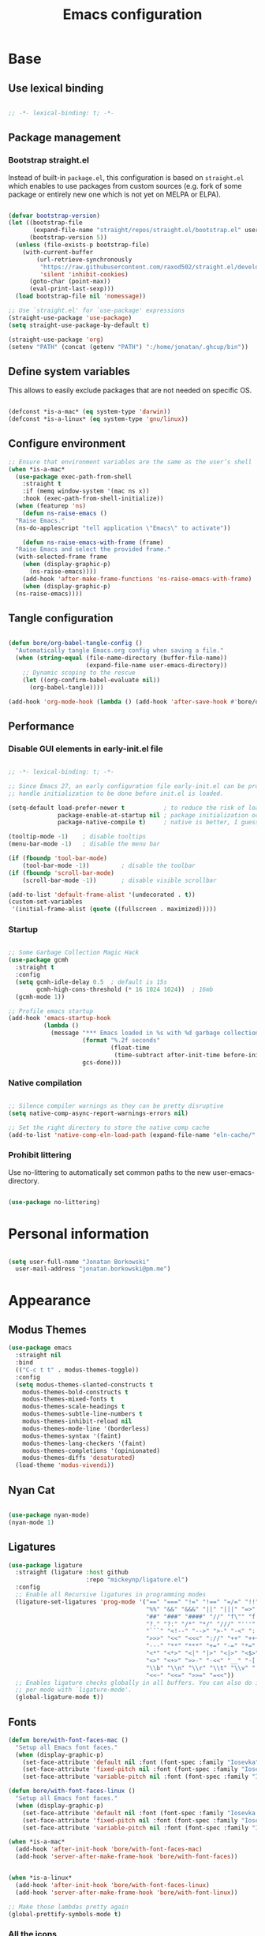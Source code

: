 #+TITLE: Emacs configuration
#+PROPERTY: header-args:emacs-lisp :tangle ./init.el
#+STARTUP: overview

* Base
** Use lexical binding

#+begin_src emacs-lisp

  ;; -*- lexical-binding: t; -*-

#+end_src

** Package management
*** Bootstrap straight.el

Instead of built-in ~package.el~, this configuration is based on ~straight.el~ which enables to use packages from custom sources (e.g. fork of some package or entirely new one which is not yet on MELPA or ELPA).

#+begin_src emacs-lisp

  (defvar bootstrap-version)
  (let ((bootstrap-file
         (expand-file-name "straight/repos/straight.el/bootstrap.el" user-emacs-directory))
        (bootstrap-version 5))
    (unless (file-exists-p bootstrap-file)
      (with-current-buffer
          (url-retrieve-synchronously
           "https://raw.githubusercontent.com/raxod502/straight.el/develop/install.el"
           'silent 'inhibit-cookies)
        (goto-char (point-max))
        (eval-print-last-sexp)))
    (load bootstrap-file nil 'nomessage))

  ;; Use `straight.el' for `use-package' expressions
  (straight-use-package 'use-package)
  (setq straight-use-package-by-default t)

  (straight-use-package 'org)
  (setenv "PATH" (concat (getenv "PATH") ":/home/jonatan/.ghcup/bin"))

#+end_src

** Define system variables

This allows to easily exclude packages that are not needed on specific OS.

#+begin_src emacs-lisp

  (defconst *is-a-mac* (eq system-type 'darwin))
  (defconst *is-a-linux* (eq system-type 'gnu/linux))

#+end_src
** Configure environment
#+begin_src emacs-lisp
  ;; Ensure that environment variables are the same as the user’s shell
  (when *is-a-mac*
    (use-package exec-path-from-shell
      :straight t
      :if (memq window-system '(mac ns x))
      :hook (exec-path-from-shell-initialize))
    (when (featurep 'ns)
      (defun ns-raise-emacs ()
	"Raise Emacs."
	(ns-do-applescript "tell application \"Emacs\" to activate"))

      (defun ns-raise-emacs-with-frame (frame)
	"Raise Emacs and select the provided frame."
	(with-selected-frame frame
	  (when (display-graphic-p)
	    (ns-raise-emacs))))
      (add-hook 'after-make-frame-functions 'ns-raise-emacs-with-frame)
      (when (display-graphic-p)
	(ns-raise-emacs))))
#+end_src
** Tangle configuration

#+begin_src emacs-lisp

  (defun bore/org-babel-tangle-config ()
    "Automatically tangle Emacs.org config when saving a file."
    (when (string-equal (file-name-directory (buffer-file-name))
                        (expand-file-name user-emacs-directory))
      ;; Dynamic scoping to the rescue
      (let ((org-confirm-babel-evaluate nil))
        (org-babel-tangle))))

  (add-hook 'org-mode-hook (lambda () (add-hook 'after-save-hook #'bore/org-babel-tangle-config)))
#+end_src

** Performance
*** Disable GUI elements in early-init.el file

#+begin_src emacs-lisp :tangle ./early-init.el

  ;; -*- lexical-binding: t; -*-

  ;; Since Emacs 27, an early configuration file early-init.el can be provided to
  ;; handle initialization to be done before init.el is loaded.

  (setq-default load-prefer-newer t           ; to reduce the risk of loading outdated byte code files
                package-enable-at-startup nil ; package initialization occurs after `early-init-file'.
                package-native-compile t)     ; native is better, I guess?

  (tooltip-mode -1)    ; disable tooltips
  (menu-bar-mode -1)   ; disable the menu bar

  (if (fboundp 'tool-bar-mode)
      (tool-bar-mode -1))         ; disable the toolbar
  (if (fboundp 'scroll-bar-mode)
      (scroll-bar-mode -1))       ; disable visible scrollbar

  (add-to-list 'default-frame-alist '(undecorated . t))
  (custom-set-variables
   '(initial-frame-alist (quote ((fullscreen . maximized)))))
#+end_src

*** Startup

#+begin_src emacs-lisp

  ;; Some Garbage Collection Magic Hack
  (use-package gcmh
    :straight t
    :config
    (setq gcmh-idle-delay 0.5  ; default is 15s
          gcmh-high-cons-threshold (* 16 1024 1024))  ; 16mb
    (gcmh-mode 1))

  ;; Profile emacs startup
  (add-hook 'emacs-startup-hook
            (lambda ()
              (message "*** Emacs loaded in %s with %d garbage collections."
                       (format "%.2f seconds"
                               (float-time
                                (time-subtract after-init-time before-init-time)))
                       gcs-done)))

#+end_src

*** Native compilation

#+begin_src emacs-lisp

  ;; Silence compiler warnings as they can be pretty disruptive
  (setq native-comp-async-report-warnings-errors nil)

  ;; Set the right directory to store the native comp cache
  (add-to-list 'native-comp-eln-load-path (expand-file-name "eln-cache/" user-emacs-directory))

#+end_src

*** Prohibit littering

Use no-littering to automatically set common paths to the new user-emacs-directory.

#+begin_src emacs-lisp

  (use-package no-littering)

#+end_src

* Personal information

#+begin_src emacs-lisp

  (setq user-full-name "Jonatan Borkowski"
	user-mail-address "jonatan.borkowski@pm.me")

#+end_src

* Appearance
** Modus Themes
#+begin_src emacs-lisp
  (use-package emacs
    :straight nil
    :bind
    (("C-c t t" . modus-themes-toggle))
    :config
    (setq modus-themes-slanted-constructs t
	  modus-themes-bold-constructs t
	  modus-themes-mixed-fonts t
	  modus-themes-scale-headings t
	  modus-themes-subtle-line-numbers t
	  modus-themes-inhibit-reload nil
	  modus-themes-mode-line '(borderless)
	  modus-themes-syntax '(faint)
	  modus-themes-lang-checkers '(faint)
	  modus-themes-completions '(opinionated)
	  modus-themes-diffs 'desaturated)
    (load-theme 'modus-vivendi))
#+end_src
** Nyan Cat
#+begin_src emacs-lisp

  (use-package nyan-mode)
  (nyan-mode 1)

#+end_src

** Ligatures

#+begin_src emacs-lisp
  (use-package ligature
    :straight (ligature :host github
                        :repo "mickeynp/ligature.el")
    :config
    ;; Enable all Recursive ligatures in programming modes
    (ligature-set-ligatures 'prog-mode '("==" "===" "!=" "!==" "=/=" "!!" "??"
                                         "%%" "&&" "&&&" "||" "|||" "=>" "->" "<-"
                                         "##" "###" "####" "//" "f\"" "f'" "${"
                                         "?." "?:" "/*" "*/" "///" "'''" "\"\"\""
                                         "```" "<!--" "-->" ">-" "-<" "::" ">>"
                                         ">>>" "<<" "<<<" "://" "++" "+++" "--"
                                         "---" "**" "***" "+=" "-=" "*=" "/=" "=~"
                                         "<*" "<*>" "<|" "|>" "<|>" "<$>" "<=>"
                                         "<>" "<+>" ">>-" "-<<" "__" "-[ ]" "-[x]"
                                         "\\b" "\\n" "\\r" "\\t" "\\v" "|=" "!~"
                                         "<<~" "<<=" ">>=" "=<<"))
    ;; Enables ligature checks globally in all buffers. You can also do it
    ;; per mode with `ligature-mode'.
    (global-ligature-mode t))

#+end_src

** Fonts
#+begin_src emacs-lisp
  (defun bore/with-font-faces-mac ()
    "Setup all Emacs font faces."
    (when (display-graphic-p)
      (set-face-attribute 'default nil :font (font-spec :family "Iosevka" :size 14 :weight 'regular))
      (set-face-attribute 'fixed-pitch nil :font (font-spec :family "Iosevka" :size 14 :weight 'regular))
      (set-face-attribute 'variable-pitch nil :font (font-spec :family "Iosevka Aile" :size 14 :weight 'regular))))

  (defun bore/with-font-faces-linux ()
    "Setup all Emacs font faces."
    (when (display-graphic-p)
      (set-face-attribute 'default nil :font (font-spec :family "Iosevka Etoile" :size 20 :weight 'regular))
      (set-face-attribute 'fixed-pitch nil :font (font-spec :family "Iosevka Etoile" :size 20 :weight 'regular))
      (set-face-attribute 'variable-pitch nil :font (font-spec :family "Iosevka Aile" :size 20 :weight 'regular))))

  (when *is-a-mac*
    (add-hook 'after-init-hook 'bore/with-font-faces-mac)
    (add-hook 'server-after-make-frame-hook 'bore/with-font-faces))


  (when *is-a-linux*
    (add-hook 'after-init-hook 'bore/with-font-faces-linux)
    (add-hook 'server-after-make-frame-hook 'bore/with-font-linux))

  ;; Make those lambdas pretty again
  (global-prettify-symbols-mode t)

#+end_src

*** All the icons
#+begin_src emacs-lisp
  ;; For the first time remember to run M-x all-the-icons-install-fonts
  (use-package all-the-icons)
#+end_src

** Line numbers

#+begin_src emacs-lisp

  ;; Happy people don't count numbers, they also have a small performance boost to Emacs
  (setq display-line-numbers-type nil)

  ;; But for sure disable line numbers in some modes
  (dolist (mode '(org-mode-hook
                  term-mode-hook
                  vterm-mode-hook
                  eshell-mode-hool))
    (add-hook mode (lambda () (display-line-numbers-mode 0))))

#+end_src

** Tabs

#+begin_src emacs-lisp
  (use-package tab-bar
    :straight nil
    :config
    (setq tab-bar-close-button-show nil
          tab-bar-new-button nil
          tab-bar-separator " "
          tab-bar-show 1)
    :init
    (setq tab-bar-new-tab-to 'rightmost
          tab-bar-close-tab-select 'recent
          ;; set default tab name to current buffer.
          ;; alternative is to set new tab to scratch - tab-bar-new-tab-choice "*scratch*"
          tab-bar-new-tab-choice t
          tab-bar-tab-name-function 'tab-bar-tab-name-current
          tab-bar-format '(tab-bar-format-history tab-bar-format-tabs)
          ))

  (tab-bar-history-mode 1)
#+end_src
** TTY tweaks
#+begin_src emacs-lisp
  (set-display-table-slot standard-display-table 'vertical-border (make-glyph-code ?│))

  (setq mode-line-end-spaces nil)
#+end_src

** Power Mode
#+begin_src emacs-lisp
  ;;(use-package power-mode
  ;;  :straight t)
#+end_src
* Editor
** Better defaults

#+begin_src emacs-lisp
  (setq inhibit-splash-screen t
        inhibit-startup-screen t
        inhibit-startup-message t
        initial-scratch-message nil
        kill-do-not-save-duplicates t
        require-final-newline t
        password-cache-expiry nil
        custom-safe-themes t
        scroll-margin 2
        ;; select-enable-clipboard t
        visible-bell t
        warning-minimum-level :error)

  (recentf-mode 1)
  (global-so-long-mode 1)
  (fset 'yes-or-no-p 'y-or-n-p)
  (global-auto-revert-mode t)
  (set-default-coding-systems 'utf-8)
  (global-hl-line-mode 1)

  (setq x-alt-keysym 'meta) ;; Alt as Meta key
#+end_src

** Buffers

#+begin_src emacs-lisp
  (use-package emacs
    :straight nil
    :bind
    (("C-x K"   . bore/kill-buffer)
     ("C-z"     . repeat)
     ("C-c q q" . kill-emacs))
    :init
    ;; Add prompt indicator to `completing-read-multiple'.
    ;; We display [CRM<separator>], e.g., [CRM,] if the separator is a comma.
    (defun crm-indicator (args)
      (cons (format "[CRM%s] %s"
		    (replace-regexp-in-string
		     "\\`\\[.*?]\\*\\|\\[.*?]\\*\\'" ""
		     crm-separator)
		    (car args))
	    (cdr args)))
    (advice-add #'completing-read-multiple :filter-args #'crm-indicator)

    ;; TAB cycle if there are only few candidates
    (setq completion-cycle-threshold 3)

    ;; Do not allow the cursor in the minibuffer prompt
    (setq minibuffer-prompt-properties
	  '(read-only t cursor-intangible t face minibuffer-prompt))
    (add-hook 'minibuffer-setup-hook #'cursor-intangible-mode)

    ;; Clean up whitespace, newlines and line breaks
    (add-hook 'before-save-hook 'delete-trailing-whitespace)

    ;; Emacs 28: Hide commands in M-x which do not work in the current mode.
    ;; Vertico commands are hidden in normal buffers.
    ;;(setq read-extended-command-predicate
    ;;      #'command-completion-default-include-p)

    ;; Enable recursive minibuffers
    (setq enable-recursive-minibuffers t)

    ;; Enable indentation+completion using the TAB key.
    ;; `completion-at-point' is often bound to M-TAB.
    (setq tab-always-indent 'complete))

  (defun bore/kill-buffer (&optional arg)
    "Kill buffer which is currently visible (ARG)."
    (interactive "P")
    (if arg
	(call-interactively 'kill-buffer)
      (kill-this-buffer)))
#+end_src


#+begin_src emacs-lisp

  (use-package ibuffer
    :straight nil
    :bind (("C-x C-b" . ibuffer))
    :config
    (setq ibuffer-expert t
          ibuffer-display-summary nil
          ibuffer-use-other-window nil
          ibuffer-show-empty-filter-groups nil
          ibuffer-movement-cycle nil
          ibuffer-default-sorting-mode 'filename/process
          ibuffer-use-header-line t
          ibuffer-default-shrink-to-minimum-size nil
          ibuffer-formats
          '((mark modified read-only locked " "
                  (name 40 40 :left :elide)
                  " "
                  (size 9 -1 :right)
                  " "
                  (mode 16 16 :left :elide)
                  " " filename-and-process)
            (mark " "
                  (name 16 -1)
                  " " filename))
          ibuffer-saved-filter-groups nil
          ibuffer-old-time 48)
    (add-hook 'ibuffer-mode-hook #'hl-line-mode))

#+end_src

** History

#+begin_src emacs-lisp
  (use-package savehist
    :straight nil
    :config
    (setq savehist-save-minibuffer-history t
          savehist-autosave-interval nil
          savehist-additional-variables
          '(kill-ring
            register-alist
            mark-ring global-mark-ring
            search-ring regexp-search-ring))
    (savehist-mode 1))
  (setq undo-limit 80000000
        history-limit 5000
        history-delete-duplicates t)

#+end_src

** Autosave

#+begin_src emacs-lisp

  ;; Enable autosave and backup
  (setq auto-save-default t
        auto-save-file-name-transforms `((".*" ,(expand-file-name "auto-save" user-emacs-directory) t))
        make-backup-files t
        backup-directory-alist `((".*" . ,(expand-file-name "backup" user-emacs-directory)))
        backup-by-copying t
        version-control t
        delete-old-versions t
        kept-new-versions 6
        kept-old-versions 2
        create-lockfiles nil)

#+end_src

** Recent files

#+begin_src emacs-lisp

  (use-package recentf
    :straight nil
    :commands recentf-open-files
    :config
    (setq recentf-max-menu-items 100
          recentf-max-saved-items 100)
    (recentf-mode 1))

#+end_src

** Parens

#+begin_src emacs-lisp

  (use-package paren
    :straight nil
    :config
    (setq show-paren-delay 0
          show-paren-highlight-openparen t
          show-paren-when-point-inside-paren t)
    (show-paren-mode 1))

  ;; A little bit of rainbow here and there
  (use-package rainbow-delimiters
    :straight t
    :hook (prog-mode . rainbow-delimiters-mode))

#+end_src
** Electric behavior

#+begin_src emacs-lisp

  (use-package elec-pair
    :straight nil
    :config
    (setq electric-pair-inhibit-predicate'electric-pair-conservative-inhibit
          electric-pair-skip-self 'electric-pair-default-skip-self
          electric-pair-skip-whitespace nil
          electric-pair-preserve-balance t)
    (electric-indent-mode 1)
    (electric-pair-mode 1))

#+end_src

** Navigation
*** Scrolling

#+begin_src emacs-lisp
  (setq scroll-conservatively 101                    ; value greater than 100 gets rid of half page jumping
        mouse-wheel-scroll-amount '(3 ((shift) . 3)) ; how many lines at a time
        mouse-wheel-progressive-speed t              ; accelerate scrolling
        mouse-wheel-follow-mouse 't)                 ; scroll window under mouse
#+end_src

*** Isearch

#+begin_src emacs-lisp

  (use-package isearch
    :straight nil
    :bind
    :config
    (setq isearch-lazy-count t))

#+end_src

*** Avy

#+begin_src emacs-lisp

  ;; Just a thought... and you are there!
  (use-package avy
    :straight t
    :bind (("C-'" . avy-goto-char-timer)
           :map isearch-mode-map
           ("C-'" . avy-isearch))
    :config
    (setq avy-keys '(?n ?e ?i ?s ?t ?r ?i ?a)
          avy-timeout-seconds .3
          avy-background t))

#+end_src

*** Ace-window

#+begin_src emacs-lisp

  (use-package ace-window
    :straight t
    :commands ace-window
    :bind ("M-o" . ace-window)
    :config
    (setq aw-keys '(?n ?e ?i ?s ?t ?r ?i ?a)))

#+end_src

*** Winner-mode

#+begin_src emacs-lisp

  ;; Allow me to undo my windows
  (use-package winner
    :straight nil
    :hook
    (after-init . winner-mode))

#+end_src

** Mode-line

#+begin_src emacs-lisp
  (setq mode-line-position-line-format `(" %l:%c"))
  (setq mode-line-position-column-line-format '(" %l,%c"))
  (setq mode-line-compact nil)
  (setq-default mode-line-format
                '("%e"
                  mode-line-front-space
                  mode-line-mule-info
                  mode-line-client
                  mode-line-modified
                  mode-line-remote
                  mode-line-frame-identification
                  mode-line-buffer-identification
                  "  "
                  mode-line-position
                  "  "
                  (vc-mode vc-mode)
                  "  "
                  mode-line-modes
                  "  "
                  mode-line-misc-info
                  mode-line-end-spaces))

  (use-package minions
    :straight t
    :config
    (minions-mode 1))
#+end_src

** Helpful packages

#+begin_src emacs-lisp
  (use-package which-key
    :straight t
    :defer t
    :init (which-key-mode)
    :config
    (setq which-key-idle-delay 0.5))

  (use-package helpful
    :straight t
    :commands helpful-callable helpful-variable helpful-command helpful-key
    :bind
    ([remap describe-function] . helpful-function)
    ([remap describe-command]  . helpful-command)
    ([remap describe-variable] . helpful-variable)
    ([remap describe-key]      . helpful-key))

#+end_src
** Highlight TODO in code
#+begin_src emacs-lisp
  (use-package hl-todo
    :straight t
    :hook (prog-mode . hl-todo-mode))
#+end_src

** Multiple cursors
#+begin_src emacs-lisp
  (use-package iedit
    :straight t
    :commands iedit-mode iedit-rectangle-mode
    :bind ("C-;" . iedit-mode))

  (use-package evil-multiedit
    :defer t)

  (use-package multiple-cursors
    :straight t
    :bind (("C-<" . mc/mark-previous-like-this)
           ("C->" . mc/mark-next-like-this)
           ("C-c C-<" . mc/mark-all-like-this)
           ("C-S-<mouse-1>" . mc/add-cursor-on-click)))

  ;; add evil-mc
#+end_src

** Clipetty
#+begin_src emacs-lisp
  (use-package clipetty
    :straight t
    :unless (display-graphic-p)
    :hook (tty-setup . global-clipetty-mode))
#+end_src
* Tools
** Spellcheck
#+begin_src emacs-lisp
  (use-package ispell
    :straight nil
    :config
    (setq ispell-program-name "hunspell"
          ispell-dictionary "en_US,pl_PL")
    (ispell-set-spellchecker-params)
    (ispell-hunspell-add-multi-dic ispell-dictionary))

  (use-package flyspell
    :hook ((message-mode git-commit-mode org-mode text-mode) . flyspell-mode)
    :bind (:map flyspell-mode-map
                ("C-." . nil)
                ("C-;" . nil))
    :config
    (setq flyspell-issue-welcome-flag nil
          flyspell-issue-message-flag nil))
#+end_src

** Emacs Web Wowser
#+begin_src emacs-lisp
  (use-package browse-url
    :straight nil
    :config
    (setq browse-url-secondary-browser-function 'eww-browse-url
          browse-url-browser-function 'browse-url-default-browser))

  (use-package shr
    :straight nil
    :config
    (setq shr-use-colors nil             ; t is bad for accessibility
          shr-use-fonts nil              ; t is not for me
          shr-max-image-proportion 0.6
          shr-image-animate nil          ; No GIFs, thank you!
          shr-width nil
          shr-discard-aria-hidden t
          shr-cookie-policy nil))

  (use-package url-cookie
    :straight nil
    :config (setq url-cookie-untrusted-urls '(".*")))

  (use-package eww
    :straight nil
    :bind ("C-c o b" . eww)
    :config
    (setq eww-restore-desktop t
          eww-desktop-remove-duplicates t
          eww-header-line-format nil
          eww-search-prefix "https://duckduckgo.com/?ia="
          eww-download-directory (expand-file-name "~/Downloads")
          eww-suggest-uris
          '(eww-links-at-point
            thing-at-point-url-at-point)
          eww-history-limit 150
          eww-use-external-browser-for-content-type
          "\\`\\(video/\\|audio\\)"
          eww-browse-url-new-window-is-tab nil
          eww-form-checkbox-selected-symbol "[X]"
          eww-form-checkbox-symbol "[ ]"
          eww-retrieve-command nil))
#+end_src

** PDF

#+begin_src emacs-lisp
  (use-package pdf-tools
    :mode ("\\.pdf\\'" . pdf-view-mode)
    :magic ("%PDF" . pdf-view-mode))
#+end_src

** Dired

#+begin_src emacs-lisp
  (use-package dired
    :straight nil
    :commands dired dired-jump
    :config
    (setq dired-kill-when-opening-new-dired-buffer t
          delete-by-moving-to-trash t
          dired-dwim-target t
          dired-recursive-copies 'always
          dired-recursive-deletes 'always))

  (use-package consult-dir
    :straight t
    :bind (("C-x C-d" . consult-dir)
           :map vertico-map
           ("C-x C-d" . consult-dir)
           ("C-x C-j" . consult-dir-jump-file)))

#+end_src

** Project

#+begin_src emacs-lisp
  (use-package project
    :straight t)
#+end_src

** Git

#+begin_src emacs-lisp
  (use-package magit
    :straight t
    :commands magit-file-delete
    :init
    (setq magit-auto-revert-mode nil)             ; `global-auto-revert-mode'
    :config
    (setq transient-default-level 5
          magit-diff-refine-hunk t                ; show granular diffs in selected hunk
          magit-save-repository-buffers nil       ; don't autosave repo buffers
          magit-revision-insert-related-refs nil) ; don't display parent/related refs in commit buffers
    :custom
    (magit-section-visibility-indicator nil)
    (magit-display-buffer-function #'magit-display-buffer-same-window-except-diff-v1))

  (use-package magit-todos
    :after magit
    :config
    (setq magit-todos-keyword-suffix "\\(?:([^)]+)\\)?:?") ; make colon optional
    (define-key magit-todos-section-map "j" nil))


  (use-package ediff
    :straight nil
    :config
    (setq ediff-merge-split-window-function 'split-window-horizontally
          ediff-split-window-function 'split-window-horizontally
          ediff-window-setup-function 'ediff-setup-windows-plain))

  (use-package diff-hl
    :straight t
    :config
    (setq diff-hl-draw-borders nil)
    (global-diff-hl-mode 1))
#+end_src

** Terminal
#+begin_src emacs-lisp
  (use-package eshell
    :straight nil
    :commands eshell
    :bind ("C-c o E" . eshell)
    :config
    (setq eshell-kill-processes-on-exit t
          eshell-highlight-prompt t
          eshell-hist-ignoredups t
          eshell-prompt-regexp "^.* λ "))

  (use-package eshell-syntax-highlighting
    :straight t
    :after eshell-mode
    :config
    (eshell-syntax-highlighting-global-mode +1))

  (use-package eshell-toggle
    :straight t
    :commands eshell-toggle
    :bind ("C-c o e" . eshell-toggle)
    :custom
    (eshell-toggle-size-fraction 4)
    (eshell-toggle-run-command nil))

  (use-package vterm
    :straight t
    :bind
    ("C-c o t" . vterm-other-window)
    ("C-c o T" . vterm)
    :config
    (setq vterm-kill-buffer-on-exit t
          vterm-always-compile-module t
          vterm-max-scrollback 5000
          vterm-timer-delay nil
          vterm-shell "/bin/zsh"))

#+end_src
** Rainbow mode
#+begin_src emacs-lisp
  (use-package rainbow-mode
    :straight t
    :commands rainbow-mode)
#+end_src

** Olivetti
#+begin_src emacs-lisp
  (use-package olivetti
    :straight t
    :commands olivetti-mode
    :config
    (setq olivetti-body-width 100))
#+end_src
** OS TTY

#+begin_src emacs-lisp
  (setq xterm-set-window-title t)
  (setq visible-cursor nil)
  ;; Enable the mouse in terminal Emacs
  (add-hook 'tty-setup-hook #'xterm-mouse-mode)
#+end_src

** Embark

#+begin_src emacs-lisp
  (use-package embark
    :straight t
    :bind
    (("C-." . embark-act)
     ("C-h B" . embark-bindings))
    :init
    (setq prefix-help-command #'embark-prefix-help-command)
    :config
    ;; Hide the mode line of the Embark live/completions buffers
    (add-to-list 'display-buffer-alist
                 '("\\`\\*Embark Collect \\(Live\\|Completions\\)\\*"
                   nil
                   (window-parameters (mode-line-format . none)))))

  (use-package embark-consult
    :straight t
    :after (embark consult)
    :demand t ; only necessary if you have the hook below
    ;; auto-updating embark collect buffer
    :hook
    (embark-collect-mode . consult-preview-at-point-mode))
#+end_src

** Yasnipet

#+begin_src emacs-lisp
  (use-package yasnippet
    :straight t
    :config
    (setq yas-snippet-dirs
          (append yas-snippet-dirs
                  '("~/.emacs.d/snippets")))
    (yas-global-mode 1)
    )
#+end_src
** TempEL
#+begin_src emacs-lisp
  ;; Configure Tempel
  (use-package tempel
    :bind (("M-+" . tempel-complete) ;; Alternative tempel-expand
	   ("M-*" . tempel-insert))

    :init

    ;; Setup completion at point
    (defun tempel-setup-capf ()
      ;; Add the Tempel Capf to `completion-at-point-functions'. `tempel-expand'
      ;; only triggers on exact matches. Alternatively use `tempel-complete' if
      ;; you want to see all matches, but then Tempel will probably trigger too
      ;; often when you don't expect it.
      ;; NOTE: We add `tempel-expand' *before* the main programming mode Capf,
      ;; such that it will be tried first.
      (setq-local completion-at-point-functions
		  (cons #'tempel-expand
			completion-at-point-functions)))

    (add-hook 'prog-mode-hook 'tempel-setup-capf)
    (add-hook 'text-mode-hook 'tempel-setup-capf)
    (add-hook 'prog-mode-hook #'tempel-abbrev-mode)

    ;; Optionally make the Tempel templates available to Abbrev,
    ;; either locally or globally. `expand-abbrev' is bound to C-x '.
    ;; (add-hook 'prog-mode-hook #'tempel-abbrev-mode)
    ;; (tempel-global-abbrev-mode)
    )
#+end_src

** Elfeed RSS
#+begin_src emacs-lisp
  (use-package elfeed
    :straight t
    :bind
    ("C-x w" . elfeed))

  (use-package elfeed-org
    :straight t
    :config
    (elfeed-org)
    (setq rmh-elfeed-org-files (list "~/org/elfeed.org")))
#+end_src

** Vertico

#+begin_src emacs-lisp
  ;; Enable vertigo
  (use-package vertico
    :straight t
    :init
    (vertico-mode)
    (setq vertico-resize t
	  vertico-cycle t
	  vertico-count 17
	  completion-in-region-function
	  (lambda (&rest args)
	    (apply (if vertico-mode
		       #'consult-completion-in-region
		     #'completion--in-region)
		   args))))
#+end_src

** Orderless

#+begin_src emacs-lisp

  ;; Use the orderless completion style
  (use-package orderless
    :straight t
    :init
    (setq completion-styles '(orderless)
          completion-category-defaults nil
          completion-category-overrides '((file (styles partial-completion)))))

#+end_src

** Marginalia

#+begin_src emacs-lisp

  ;; I want to know every detail... one the margin
  (use-package marginalia
    :after vertico
    :straight t
    :custom
    (marginalia-annotators '(marginalia-annotators-heavy
                             marginalia-annotators-light
                             nil))
    :init
    (marginalia-mode))

#+end_src
** Embark

#+begin_src emacs-lisp

  (use-package embark
    :ensure t

    :bind
    (("C-." . embark-act)
     ("C-h B" . embark-bindings))

    :init

    ;; Optionally replace the key help with a completing-read interface
    (setq prefix-help-command #'embark-prefix-help-command)

    :config

    ;; Hide the mode line of the Embark live/completions buffers
    (add-to-list 'display-buffer-alist
                 '("\\`\\*Embark Collect \\(Live\\|Completions\\)\\*"
                   nil
                   (window-parameters (mode-line-format . none)))))

  (use-package embark-consult
    :after (embark consult)
    :config
    (add-hook 'embark-collect-mode-hook #'consult-preview-at-point-mode))

#+end_src
** Consult
#+begin_src emacs-lisp

  (use-package consult
    :straight t
    :defer t
    :bind (
	   ;; C-x bindings (ctl-x-map)
	   ("C-x C-r" . consult-recent-file)
	   ("C-x M-:" . consult-complex-command)     ; orig. repeat-complex-command
	   ("C-x b"   . consult-buffer)              ; orig. switch-to-buffer
	   ("C-x M-k" . consult-kmacro)
	   ("C-x M-m" . consult-minor-mode-menu)
	   ("C-x r b" . consult-bookmark)            ; override bookmark-jump
	   ("C-x 4 b" . consult-buffer-other-window) ; orig. switch-to-buffer-other-window
	   ("C-x 5 b" . consult-buffer-other-frame)  ; orig. switch-to-buffer-other-frame
	   ;; Other custom bindings
	   ("M-y" . consult-yank-pop)                ; orig. yank-pop
	   ("<help> a" . consult-apropos)            ; orig. apropos-command
	   ;; M-g bindings (goto-map)
	   ("M-g e" . consult-compile-error)
	   ("M-g f" . consult-flycheck)               ; Alternative: consult-flycheck
	   ("M-g g" . consult-goto-line)             ; orig. goto-line
	   ("M-g M-g" . consult-goto-line)           ; orig. goto-line
	   ("M-g o" . consult-outline)               ; Alternative: consult-org-heading
	   ("M-g m" . consult-mark)
	   ("M-g k" . consult-global-mark)
	   ("M-g i" . consult-imenu)
	   ("M-g I" . consult-imenu-multi)
	   ;; M-s bindings (search-map)
	   ("M-s f" . consult-find)
	   ("M-s F" . consult-locate)
	   ("M-s g" . consult-grep)
	   ("M-s G" . consult-git-grep)
	   ("M-s r" . consult-ripgrep)
	   ("M-s l" . consult-line)
	   ("M-s L" . consult-line-multi)
	   ("M-s m" . consult-multi-occur)
	   ("M-s k" . consult-keep-lines)
	   ("M-s u" . consult-focus-lines)
	   ;; Isearch integration
	   ("M-s e" . consult-isearch-history)
	   :map isearch-mode-map
	   ("M-e" . consult-isearch-history)          ; orig. isearch-edit-string
	   ("M-s e" . consult-isearch-history))       ; orig. isearch-edit-string

    :hook (completion-list-mode . consult-preview-at-point-mode)
    :init
    (setq register-preview-delay 0
	  register-preview-function #'consult-register-format)
    (advice-add #'register-preview :override #'consult-register-window)
    (advice-add #'completing-read-multiple :filter-args #'crm-indicator)
    (setq xref-show-xrefs-function #'consult-xref
	  xref-show-definitions-function #'consult-xref)
    :config
    (consult-customize
     consult-theme
     :preview-key '(:debounce 0.5 any)
     consult-ripgrep consult-git-grep consult-grep
     consult-bookmark consult-recent-file consult-xref
     consult--source-project-buffer consult--source-bookmark
     :preview-key (kbd "M-."))

    (setq consult-narrow-key "<"
	  consult-line-numbers-widen t
	  consult-async-min-input 2
	  consult-async-refresh-delay  0.15
	  consult-async-input-throttle 0.2
	  consult-async-input-debounce 0.1)

    (setq consult-project-root-function
	  (lambda ()
	    (when-let (project (project-current))
	      (car (project-roots project))))))

#+end_src
** Mu4e
#+begin_src emacs-lisp
  (when *is-a-linux*
    (use-package mu4e
      :straight nil
      :commands mu4e mu4e-compose-new
      :bind ("C-c o m" . mu4e)

      :config
      (require 'mu4e-org)

      (setq mu4e-contexts
            (list
             (make-mu4e-context
              :name "Proton"
              :match-func
              (lambda (msg)
                (when msg
                  (string-prefix-p "/Proton" (mu4e-message-field msg :maildir))))
              :vars '((user-mail-address . "jonatan.borkowski@pm.me")
                      (user-full-name . "Jonatan Borkowski")
                      (user-draft-folder . "/Proton/Drafts")
                      (mu4e-sent-folder  . "/Proton/Sent Mail")
                      (mu4e-refile-folder  . "/Proton/All Mail")
                      (mu4e-trash-folder  . "/Proton/Trash")))

             ;; Work account
             (make-mu4e-context
              :name "Work"
              :match-func
              (lambda (msg)
                (when msg
                  (string-prefix-p "/Restamatic" (mu4e-message-field msg :maildir))))
              :vars '((user-mail-address . "jonatan.borkowski@restaumatic.com")
                      (user-full-name    . "Jonatan Borkowski")
                      (mu4e-drafts-folder  . "/Restaumatic/[Gmail]/Drafts")
                      (mu4e-sent-folder  . "/Restaumatic/[Gmail]/Sent Mail")
                      (mu4e-refile-folder  . "/Restaumatic/[Gmail]/All Mail")
                      (mu4e-trash-folder  . "/Restamatic/[Gmail]/Trash")))))

      ;; Get mail
      (setq mu4e-maildir "~/.mail"
            mu4e-get-mail-command "mbsync -a"
            mu4e-change-filenames-when-moving t   ; needed for mbsync
            mu4e-update-interval 120)             ; update every 2 minutes

      ;; Send mail
      (setq mail-specify-envelope-from t
            message-send-mail-function 'smtpmail-send-it
            smtpmail-auth-credentials "~/.authinfo.gpg"
            smtpmail-smtp-server "127.0.0.1"
            message-kill-buffer-on-exit t
            smtpmail-stream-type 'starttls
            smtpmail-smtp-service 1025))

    ;; Trust certificates
    (require 'gnutls)
    (if (file-exists-p "~/.config/protonmail/bridge/cert.pem")
        (add-to-list 'gnutls-trustfiles (expand-file-name "~/.config/protonmail/bridge/cert.pem")))
    )


  (when *is-a-linux*
    (use-package org-msg
      :after mu4e
      :straight t
      :config
      (setq org-msg-options "html-postamble:nil H:5 num:nil ^:{} toc:nil author:nil email:nil tex:dvipng"
            org-msg-startup "hidestars indent inlineimages"
            org-msg-greeting-name-limit 3
            org-msg-default-alternatives '((new . (utf-8 html))
                                           (reply-to-text . (utf-8))
                                           (reply-to-html . (utf-8 html)))
            org-msg-convert-citation t)))
#+end_src
** JIRA
#+begin_src emacs-lisp
  (use-package org-jira
    :straight t
    :init
    (make-directory "~/.org-jira" 0)
    :config

    (setq jiralib-url "https://restaumatic.atlassian.net")

    (setq org-jira-custom-jqls
          '((:jql " project IN (RS) and createdDate >= '2022-01-01' order by created DESC "
                  :limit 10
                  :filename "this-years-work")
            (:jql " project IN (RS)
  AND status IN ('To Do', 'In Development')
  AND (labels = EMPTY or labels NOT IN ('FutureUpdate'))
  order by priority, created DESC "
                  :limit 20
                  :filename "ex-ahu-priority-items")
            ))
    )
#+end_src

* Development
** Direnv

#+begin_src emacs-lisp

  (use-package envrc
    :straight t
    :config
    (envrc-global-mode))

#+end_src

** Project custom
#+begin_src emacs-lisp
  (defun bore/project-override (dir)
    (let ((override (locate-dominating-file dir ".project.el")))
      (if override
          (cons 'vc override)
        nil)))
  (use-package project
    :config
    (add-hook 'project-find-functions #'bore/project-override))
#+end_src
** Language Server Protocol

#+begin_src emacs-lisp
  (use-package lsp-mode
    :straight t
    :hook ((c-mode
	    c++-mode
	    c-or-c++-mode
	    js-mode
	    rust-mode
	    typescript-mode
	    purescript-mode
	    haskell-mode
	    elixir-mode) . lsp-deferred)
    :bind (:map lsp-mode-map
		("C-c c d" . lsp-describe-thing-at-point)
		("C-c c s" . consult-lsp-symbols)
		("C-c c t" . lsp-goto-type-definition)
		("M-," . lsp-find-references)
		("M-." . lsp-find-definition)
		("C-c c f" . lsp-format-buffer)
		("C-c c x" . lsp-execute-code-action)
		("C-c c r" . lsp-rename)
		("C-c c j" . consult-lsp-symbols))
    :commands lsp lsp-deferred

    :config
    (setq lsp-idle-delay 0.5
	  lsp-diagnostics-provider t
	  lsp-keep-workspace-alive nil
	  lsp-headerline-breadcrumb-enable nil
	  lsp-modeline-code-actions-enable nil
	  lsp-modeline-diagnostics-enable nil
	  lsp-modeline-workspace-status-enable nil
	  lsp-enable-file-watchers nil
	  lsp-file-watch-threshold 5000
	  read-process-output-max (* 1024 1024))

    (with-eval-after-load "lsp-haskell"
      (lsp-register-client
       (make-lsp-client
	:new-connection (lsp-tramp-connection "haskell-language-server-wrapper")
	:remote? t
	:major-modes '(haskell-mode)
	:server-id 'haskell-mode-remote)))
    (add-hook 'lsp-completion-mode-hook
	      (lambda ()
		(setf (alist-get 'lsp-capf completion-category-defaults) '((styles . (orderless)))))))

  (use-package lsp-haskell
    :straight t
    :after (lsp haskell-mode))

  (use-package consult-lsp
    :straight t
    :after lsp-mode)

#+end_src

** Completions
*** Corfu
#+begin_src emacs-lisp

  (use-package corfu
    ;; Optional customizations
    :straight t
    :custom
    (corfu-cycle t)                ; enable cycling for `corfu-next/previous'
    (corfu-auto nil)               ; disable auto completion
    (corfu-quit-no-match t)        ; automatically quit if there is no match
    (corfu-echo-documentation nil) ; do not show documentation in the echo area
    ;; :init
    ;; (corfu-global-mode)
    )

#+end_src

*** Cape

#+begin_src emacs-lisp

  (use-package cape
    :straight t
    :after corfu
    :init
    (add-to-list 'completion-at-point-functions #'cape-file)
    (add-to-list 'completion-at-point-functions #'cape-dabbrev)
    (add-to-list 'completion-at-point-functions #'cape-keyword)
    :config
    (advice-add 'pcomplete-completions-at-point :around #'cape-wrap-silent))

#+end_src

*** Hippie-expand

#+begin_src emacs-lisp
  ;; Use the overpowered expand of the hippies
  (use-package hippie-exp
    :straight nil
    :bind ("M-/" . hippie-expand)
    :config
    (setq hippie-expand-try-functions-list
          '(try-expand-dabbrev-visible
            try-expand-dabbrev
            try-expand-dabbrev-all-buffers
            try-expand-dabbrev-from-kill
            try-complete-file-name-partially
            try-complete-file-name
            try-expand-all-abbrevs
            try-expand-list
            try-expand-line)))

#+end_src

** Flymake

#+begin_src emacs-lisp

  (use-package flymake
    :straight nil
    :hook (prog-mode . flymake-mode)
    :bind (("M-n" . flymake-goto-next-error)
	   ("M-p"  . flymake-goto-prev-error))
    :config
    (setq flymake-suppress-zero-counters t)
    (setq flymake-mode-line-counter-format
	  '(" " flymake-mode-line-error-counter
	    flymake-mode-line-warning-counter
	    flymake-mode-line-note-counter "")))

  (use-package flymake-collection
    :straight t
    :hook (after-init . flymake-collection-hook-setup))

  (use-package flymake-grammarly
      :straight t)
  (add-hook 'text-mode-hook 'flymake-grammarly-load)
  (add-hook 'latex-mode-hook 'flymake-grammarly-load)
  (add-hook 'org-mode-hook 'flymake-grammarly-load)
  (add-hook 'markdown-mode-hook 'flymake-grammarly-load)
  (add-hook 'magit-message 'flymake-grammarly-load)
#+end_src

** Reformatter
#+begin_src emacs-lisp
  (use-package reformatter
    :straight t
    :defer t)
#+end_src
* Lang
** Agda
#+begin_src emacs-lisp
  (use-package agda2-mode
    :straight t
    :mode (("\\.agda\\'" . agda2-mode)
	   ("\\.lagda.md\\'" . agda2-mode)))

  (use-package agda-input
    :straight (:package "agda-input" :type git :host github :repo "agda/agda" :files ("src/data/emacs-mode/agda-input.el")))
#+end_src
** Idris2
#+begin_src emacs-lisp
  (use-package idris2-mode
    :straight (:package "idris2-mode" :type git :host github :repo "idris-community/idris2-mode"))
#+end_src
** Haskell

#+begin_src emacs-lisp

  (use-package haskell-mode
    :straight t
    :mode (("\\.hs\\'"    . haskell-mode)
           ("\\.cabal\\'" . haskell-cabal-mode))

    :hook ((haskell-mode . interactive-haskell-mode)
           (haskell-mode . haskell-indentation-mode)
           (haskell-mode . fourmolu-format-on-save-mode))

    :bind (:map haskell-mode-map
                ("C-c c o" . hoogle)
                ("C-c c f" . fourmolu-format-buffer))
    :custom
    (haskell-interactive-popup-errors nil)
    (haskell-process-log t)
    (haskell-process-type 'stack-ghci)
    (haskell-process-load-or-reload-prompt t)
    (haskell-process-auto-import-loaded-modules t)
    (haskell-process-suggest-hoogle-imports t)
    (haskell-process-suggest-remove-import-lines t))

  (reformatter-define fourmolu-format
    :program "fourmolu"
    :args (list "--stdin-input-file" (buffer-file-name))
    :lighter " fourmolu")

#+end_src

#+begin_src emacs-lisp
  (use-package ghcid
    :straight (:package "ghcid" :host nil :type git :repo "https://github.com/ndmitchell/ghcid" )
    :defer
    :load-path "site-lisp/"
    :bind (:map projectile-mode-map
                ("C-c m s" . ghcid)
                ("C-c m b" . show-ghcid-buf)
                ("C-c m t" . set-ghcid-target))
    :custom
    (ghcid-target "")
    ;;:config (setq-local default-directory projectile-project-root)
    :preface
    (use-package haskell-mode :ensure t)
    (defun show-ghcid-buf ()
      (interactive)
      (show-buffer ghcid-buf-name))
    (defun set-ghcid-target (ghcid-targ &optional ghcid-test-targ)
      (interactive
       (list
        (completing-read "ghcid target: " (map 'list (lambda (targ) (format "%s:%s" (projectile-project-name) targ)) (haskell-cabal-enum-targets)))
        (completing-read "ghcid --test target: " '("--test=main" "--test=Main.main" nil))))
      (setq ghcid-target ghcid-targ)
      (when ghcid-test-targ
        (setq ghcid-target-test (format "%s" ghcid-test-targ)))
      (kill-ghcid)
      (ghcid)))

#+end_src

** Toml

#+begin_src emacs-lisp

  (use-package toml-mode
    :straight t
    :mode "\\.toml\\'")

#+end_src

** Yaml

#+begin_src emacs-lisp

  (use-package yaml-mode
    :straight t
    :mode "\\.ya?ml\\'")
  (setq js-indent-level 2)
#+end_src

** Dhall

#+begin_src emacs-lisp
  (use-package dhall-mode
    :defer t
    :config
    (set-repl-handler! 'dhall-mode #'dhall-repl-show)
    (setq dhall-format-at-save t)
    )
#+end_src

** Lua

#+begin_src emacs-lisp

  (use-package lua-mode
    :straight t
    :mode "\\.lua\\'")

#+end_src

** Markdown

#+begin_src emacs-lisp

  (use-package markdown-mode
    :straight t
    :mode (("README\\.md\\'" . gfm-mode)
           ("\\.md\\'"       . markdown-mode)
           ("\\.markdown\\'" . markdown-mode))
    :commands (markdown-mode gfm-mode)
    :config
    (setq markdown-fontify-code-blocks-natively t))

#+end_src

** Org mode
*** Org
#+begin_src emacs-lisp
  (use-package org
    :straight t
    :commands org-capture org-agenda
    :init
    (add-hook 'org-mode-hook
	      (lambda ()
		(variable-pitch-mode 1)
		(org-modern-mode)
		(visual-line-mode 1)))
    :config
    (setq org-directory "~/org/"
	  org-adapt-indentation nil
	  org-edit-src-persistent-message nil
	  org-fold-catch-invisible-edits 'show-and-error
	  org-insert-heading-respect-content t
	  org-fontify-quote-and-verse-blocks t
	  org-tags-column 0
	  org-hide-emphasis-markers t
	  org-hide-macro-markers t
	  org-hide-leading-stars nil
	  org-ellipsis "…"
	  org-capture-bookmark nil
	  org-mouse-1-follows-link t
	  org-pretty-entities t
	  org-pretty-entities-include-sub-superscripts nil
	  org-indirect-buffer-display 'current-window
	  org-eldoc-breadcrumb-separator " → "
	  org-enforce-todo-dependencies t
	  org-startup-folded t
	  org-use-sub-superscripts '{}
	  org-src-fontify-natively t
	  org-src-tab-acts-natively t
	  org-fontify-done-headline t
	  org-fontify-quote-and-verse-blocks t
	  org-fontify-whole-heading-line t
	  org-capture-bookmark nil
	  org-priority-faces
	  '((?A . error)
	    (?B . warning)
	    (?C . success))

	  org-entities-user
	  '(("flat"  "\\flat" nil "" "" "266D" "♭")
	    ("sharp" "\\sharp" nil "" "" "266F" "♯"))

	  org-imenu-depth 6
	  org-structure-template-alist
	  '(("s" . "src")
	    ("e" . "src emacs-lisp")
	    ("h" . "src haskell")
	    ("E" . "example")
	    ("q" . "quote")
	    ("c" . "comment")))      )

  (use-package org-modern
    :straight t
    :config
    (set-face-attribute 'org-document-title nil :font "Iosevka Aile" :weight 'bold :height 1.2)
    (dolist (face '((org-level-1 . 1.15)
		    (org-level-2 . 1.10)
		    (org-level-3 . 1.05)
		    (org-level-4 . 1.0)
		    (org-level-5 . 1.1)
		    (org-level-6 . 1.1)
		    (org-level-7 . 1.1)
		    (org-level-8 . 1.1)))
      (set-face-attribute (car face) nil :font "Iosevka Aile" :weight 'medium :height (cdr face)))
    (set-face-attribute 'org-document-title nil :font "Iosevka Aile" :weight 'bold :height 1.2)
    (set-face-attribute 'org-special-keyword nil :inherit '(font-lock-comment-face fixed-pitch))
    (set-face-attribute 'org-meta-line nil :inherit '(font-lock-comment-face fixed-pitch))
    (set-face-attribute 'org-checkbox nil :inherit 'fixed-pitch))

#+end_src
*** Org Denote
#+begin_src emacs-lisp
  (use-package denote
    :straight t
    :bind
    (("C-c n n" . denote)
     ("C-c n i" . denote-link)
     ("C-c n b" . denote-link-backlinks)
     ("C-c n l" . denote-link-find-file)
     ("C-c n r" . denote-rename-file)
     ("C-c n j" . bore/journal)
     ("C-c n f" . consult-notes)))
  (setq denote-directory (expand-file-name "~/org/notes/")
	denote-known-keywords '("linux" "journal" "emacs" "embedded" "hobby")
	denote-infer-keywords t
	denote-sort-keywords t
	denote-prompt '(title keywords)
	denote-front-matter-date-format 'org-timestamp
	denote-templates '((todo . "* Tasks:\n\n")))

  ;; Register Denote's Org dynamic blocks
;;  (require 'denote-org-dblock)

  (defun bore/journal ()
    "Create an entry tagged 'journal' with the date as its title"
    (interactive)
    (denote
     (format-time-string "%A %e %B %Y")
     '("journal")))

  (use-package consult-notes
    :straight (:type git :host github :repo "mclear-tools/consult-notes")
    :commands (consult-notes
	       consult-notes-search-in-all-notes
	       consult-notes-org-roam-find-node
	       consult-notes-org-roam-find-node-relation)
    :config
    (setq consult-notes-sources
	  `(("Notes"  ?n "~/org/notes")
	    ("Roam"  ?r "~/org/roam"))))
#+end_src
*** Org agenda
#+begin_src emacs-lisp
  (use-package org-agenda
    :straight nil
    :bind
    (("C-c a" . org-agenda)
     ("C-c x" . org-capture))
    :init
    (add-hook 'org-agenda-finalize-hook (lambda () (org-modern-agenda)))
    :config
    (setq-default org-agenda-files (list org-directory)
                  org-agenda-compact-blocks nil
                  org-agenda-window-setup 'current-window
                  org-agenda-skip-unavailable-files t
                  org-agenda-span 10
                  calendar-week-start-day 1
                  org-agenda-start-on-weekday nil
                  org-agenda-start-day "-3d"
                  org-agenda-deadline-faces
                  '((1.001 . error)
                    (1.0 . org-warning)
                    (0.5 . org-upcoming-deadline)
                    (0.0 . org-upcoming-distant-deadline))
                  org-agenda-inhibit-startup t))
#+end_src
*** Org capture
#+begin_src emacs-lisp
  (setq org-capture-templates
	'(("t" "Todo" entry (file+headline "~/org/inbox.org" "True Life Tasks")
	   "* TODO %? \n%U" :empty-lines 1)
	  ("w" "Todo (work)" entry (file+headline "~/org/inbox.org" "Work Tasks")
	   "* TODO %? \n%U" :empty-lines 1)
	  ("e" "Event" entry (file+headline "~/org/agenda.org" "Agenda")
	   "** %? \n %^T\n%U" :empty-lines 1)))
#+end_src
*** Org cliplink
#+begin_src emacs-lisp
  (use-package org-cliplink
    :straight t
    :config
    (global-set-key (kbd "C-c l") 'org-cliplink))
#+end_src
*** Org Babel langs
#+begin_src emacs-lisp
  (org-babel-do-load-languages
   'org-babel-load-languages
   '((scheme . t)
     (emacs-lisp . t)))
#+end_src
*** Org Mark
#+begin_src emacs-lisp
  (when *is-a-mac*
    (use-package orgmark
	  :straight (orgmark :host github
			     :repo "casouri/OrgMark")))
#+end_src

** JSON
#+begin_src emacs-lisp
  (setq js-indent-level 2
        typescript-indent-level 2
        json-reformat:indent-width 2
        css-indent-offset 2)
#+end_src
** Terraform
#+begin_src emacs-lisp
  (use-package terraform-mode
    :straight t)
#+end_src
** Rust
#+begin_src emacs-lisp
  (use-package rustic
    :straight t
    :bind (:map rustic-mode-map
                ("C-c c a" . lsp-rust-analyzer-status)
                ("C-c c b" . rustic-cargo-build))
    :config
    (setq lsp-eldoc-hook nil)
    (setq rust-format-on-save t))
#+end_src
** Docker
#+begin_src emacs-lisp
  (use-package docker
    :straight t)
  (use-package dockerfile-mode
    :straight t)
#+end_src
** JavaScript and TypeScrpt
#+begin_src emacs-lisp
  (use-package js2-mode
    :straight t
    :mode "\\.jsx?\\'"
    ;; Set up proper indentation in JavaScript and JSON files
    :hook (js2-mode . prettier-format-on-save-mode)
    :init (setq-default js-indent-level 2)
    :bind (:map js2-mode-map
                ("C-c C-f"  . prettier-format-buffer))
    :config
    ;; Use js2-mode for Node scripts
    (add-to-list 'magic-mode-alist '("#!/usr/bin/env node" . js2-mode))

    ;; Don't use built-in syntax checking
    (setq js2-mode-show-parse-errors nil
          js2-mode-show-strict-warnings nil)

    (setq js--prettify-symbols-alist nil  ; I will handle ligatures by myself
          js2-highlight-level 3))         ; More highlighting

  (reformatter-define prettier-format
    :program "prettier"
    :args (list "--stdin-filepath" (buffer-file-name))
    :lighter " prettier")

  (use-package typescript-mode
    :straight t
    :mode "\\.ts\\'"
    :hook (typescript-mode . prettier-format-on-save-mode)
    :bind (:map typescript-mode-map
                ("C-c C-f"  . prettier-format-buffer))
    :config (setq typescript-indent-level 2))
#+end_src
** PureScript
#+begin_src emacs-lisp
  (use-package purescript-mode
    :straight t
    :mode "\\.purs\\'"
    :hook ((purescript-mode . turn-on-purescript-indentation)
           (purescript-mode . purs-tidy-format-on-save-mode))
    :bind (:map purescript-mode-map
                ("C-c c f"  . purs-tidy-format-buffer)))

#+end_src
** Scheme
#+begin_src emacs-lisp
  (use-package geiser-mit
    :straight t)
#+end_src
* The End
#+begin_src emacs-lisp

  ;;; init.el ends here

#+end_src
